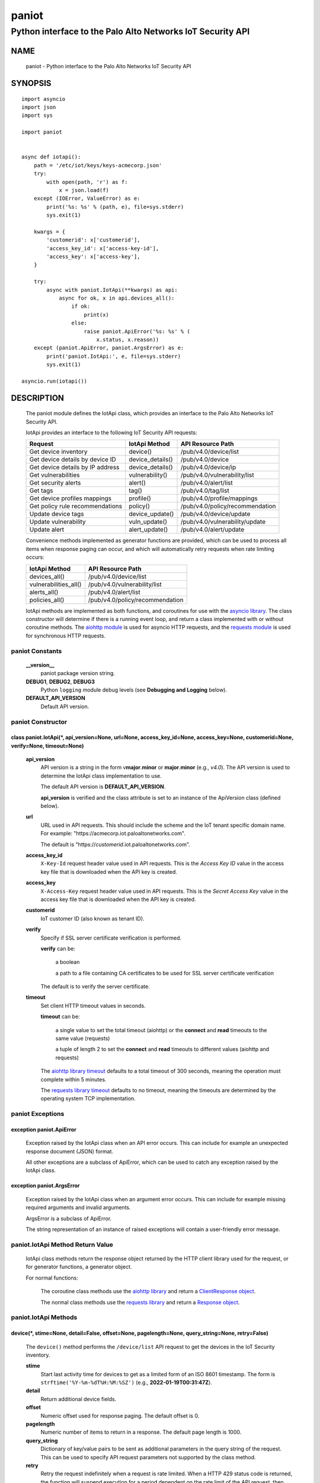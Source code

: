 ..
 Copyright (c) 2022 Palo Alto Networks, Inc.

 Permission to use, copy, modify, and distribute this software for any
 purpose with or without fee is hereby granted, provided that the above
 copyright notice and this permission notice appear in all copies.

 THE SOFTWARE IS PROVIDED "AS IS" AND THE AUTHOR DISCLAIMS ALL WARRANTIES
 WITH REGARD TO THIS SOFTWARE INCLUDING ALL IMPLIED WARRANTIES OF
 MERCHANTABILITY AND FITNESS. IN NO EVENT SHALL THE AUTHOR BE LIABLE FOR
 ANY SPECIAL, DIRECT, INDIRECT, OR CONSEQUENTIAL DAMAGES OR ANY DAMAGES
 WHATSOEVER RESULTING FROM LOSS OF USE, DATA OR PROFITS, WHETHER IN AN
 ACTION OF CONTRACT, NEGLIGENCE OR OTHER TORTIOUS ACTION, ARISING OUT OF
 OR IN CONNECTION WITH THE USE OR PERFORMANCE OF THIS SOFTWARE.

======
paniot
======

-----------------------------------------------------------
Python interface to the Palo Alto Networks IoT Security API
-----------------------------------------------------------

NAME
====

 paniot - Python interface to the Palo Alto Networks IoT Security
 API

SYNOPSIS
========
::

 import asyncio
 import json
 import sys

 import paniot


 async def iotapi():
     path = '/etc/iot/keys/keys-acmecorp.json'
     try:
         with open(path, 'r') as f:
             x = json.load(f)
     except (IOError, ValueError) as e:
         print('%s: %s' % (path, e), file=sys.stderr)
         sys.exit(1)

     kwargs = {
         'customerid': x['customerid'],
         'access_key_id': x['access-key-id'],
         'access_key': x['access-key'],
     }

     try:
         async with paniot.IotApi(**kwargs) as api:
             async for ok, x in api.devices_all():
	         if ok:
                     print(x)
                 else:
                     raise paniot.ApiError('%s: %s' % (
	                 x.status, x.reason))
     except (paniot.ApiError, paniot.ArgsError) as e:
         print('paniot.IotApi:', e, file=sys.stderr)
         sys.exit(1)

 asyncio.run(iotapi())

DESCRIPTION
===========

 The paniot module defines the IotApi class, which provides an
 interface to the Palo Alto Networks IoT Security API.

 IotApi provides an interface to the following IoT Security API requests:

 ================================   =====================   ================================
 Request                            IotApi Method           API Resource Path
 ================================   =====================   ================================
 Get device inventory               device()                /pub/v4.0/device/list
 Get device details by device ID    device_details()        /pub/v4.0/device
 Get device details by IP address   device_details()        /pub/v4.0/device/ip
 Get vulnerabilities                vulnerability()         /pub/v4.0/vulnerability/list
 Get security alerts                alert()                 /pub/v4.0/alert/list
 Get tags                           tag()                   /pub/v4.0/tag/list
 Get device profiles mappings       profile()               /pub/v4.0/profile/mappings
 Get policy rule recommendations    policy()                /pub/v4.0/policy/recommendation
 Update device tags                 device_update()         /pub/v4.0/device/update
 Update vulnerability               vuln_update()           /pub/v4.0/vulnerability/update
 Update alert                       alert_update()          /pub/v4.0/alert/update
 ================================   =====================   ================================

 Convenience methods implemented as generator functions are provided,
 which can be used to process all items when response paging can
 occur, and which will automatically retry requests when rate limiting
 occurs:

 =========================   ================================
 IotApi Method               API Resource Path
 =========================   ================================
 devices_all()               /pub/v4.0/device/list
 vulnerabilities_all()       /pub/v4.0/vulnerability/list
 alerts_all()                /pub/v4.0/alert/list
 policies_all()              /pub/v4.0/policy/recommendation
 =========================   ================================

 IotApi methods are implemented as both functions, and coroutines for
 use with the
 `asyncio library <https://docs.python.org/3/library/asyncio.html>`_.
 The class constructor will determine if there is a running
 event loop, and return a class implemented with or without coroutine
 methods.  The
 `aiohttp module <https://docs.aiohttp.org/>`_
 is used for asyncio HTTP requests, and the
 `requests module <https://docs.python-requests.org>`_
 is used for synchronous HTTP requests.

paniot Constants
----------------

 **__version__**
  paniot package version string.

 **DEBUG1**, **DEBUG2**, **DEBUG3**
  Python ``logging`` module debug levels (see **Debugging and
  Logging** below).

 **DEFAULT_API_VERSION**
  Default API version.

paniot Constructor
------------------

class paniot.IotApi(\*, api_version=None, url=None, access_key_id=None, access_key=None, customerid=None, verify=None, timeout=None)
~~~~~~~~~~~~~~~~~~~~~~~~~~~~~~~~~~~~~~~~~~~~~~~~~~~~~~~~~~~~~~~~~~~~~~~~~~~~~~~~~~~~~~~~~~~~~~~~~~~~~~~~~~~~~~~~~~~~~~~~~~~~~~~~~~~~

 **api_version**
  API version is a string in the form v\ **major**.\ **minor** or
  **major**.\ **minor** (e.g., *v4.0*).  The API version is used to determine
  the IotApi class implementation to use.

  The default API version is **DEFAULT_API_VERSION**.

  **api_version** is verified and the class attribute is set to an
  instance of the ApiVersion class (defined below).

 **url**
  URL used in API requests.  This should include the scheme and
  the IoT tenant specific domain name.  For example:
  "\https://acmecorp.iot.paloaltonetworks.com".

  The default is "\https://*customerid*.iot.paloaltonetworks.com".

 **access_key_id**
  ``X-Key-Id`` request header value used in API requests.  This is the
  *Access Key ID* value in the access key file that is downloaded when
  the API key is created.

 **access_key**
  ``X-Access-Key`` request header value used in API requests.  This is
  the *Secret Access Key* value in the access key file that is
  downloaded when the API key is created.

 **customerid**
  IoT customer ID (also known as tenant ID).

 **verify**
  Specify if SSL server certificate verification is performed.

  **verify** can be:

   a boolean

   a path to a file containing CA certificates to be used for SSL
   server certificate verification

  The default is to verify the server certificate.

 **timeout**
  Set client HTTP timeout values in seconds.

  **timeout** can be:

   a single value to set the total timeout (aiohttp) or the
   **connect** and **read** timeouts to the same value (requests)

   a tuple of length 2 to set the **connect** and **read** timeouts to
   different values (aiohttp and requests)

  The
  `aiohttp library timeout <https://docs.aiohttp.org/en/stable/client_quickstart.html#timeouts>`_
  defaults to a total timeout of 300 seconds, meaning the operation
  must complete within 5 minutes.

  The
  `requests library timeout <https://docs.python-requests.org/en/latest/user/advanced/#timeouts>`_
  defaults to no timeout, meaning the timeouts are determined by the
  operating system TCP implementation.

paniot Exceptions
-----------------

exception paniot.ApiError
~~~~~~~~~~~~~~~~~~~~~~~~~

 Exception raised by the IotApi class when an API error occurs.  This
 can include for example an unexpected response document (JSON)
 format.

 All other exceptions are a subclass of ApiError, which can be
 used to catch any exception raised by the IotApi class.

exception paniot.ArgsError
~~~~~~~~~~~~~~~~~~~~~~~~~~

 Exception raised by the IotApi class when an argument error occurs.
 This can include for example missing required arguments and invalid
 arguments.

 ArgsError is a subclass of ApiError.

 The string representation of an instance of raised exceptions will
 contain a user-friendly error message.

paniot.IotApi Method Return Value
---------------------------------

 IotApi class methods return the response object returned by the HTTP
 client library used for the request, or for generator functions, a
 generator object.

 For normal functions:

  The coroutine class methods use the
  `aiohttp library <https://docs.aiohttp.org/>`_
  and return a
  `ClientResponse object <https://docs.aiohttp.org/en/stable/client_reference.html#aiohttp.ClientResponse>`_.

  The normal class methods use the
  `requests library <https://docs.python-requests.org/>`_
  and return a
  `Response object <https://docs.python-requests.org/en/latest/api/#requests.Response>`_.

paniot.IotApi Methods
---------------------

device(\*, stime=None, detail=False, offset=None, pagelength=None, query_string=None, retry=False)
~~~~~~~~~~~~~~~~~~~~~~~~~~~~~~~~~~~~~~~~~~~~~~~~~~~~~~~~~~~~~~~~~~~~~~~~~~~~~~~~~~~~~~~~~~~~~~~~~~

 The ``device()`` method performs the ``/device/list`` API
 request to get the devices in the IoT Security inventory.

 **stime**
  Start last activity time for devices to get as a limited form of an
  ISO 8601 timestamp.  The form is ``strftime('%Y-%m-%dT%H:%M:%SZ')``
  (e.g., **2022-01-19T00:31:47Z**).

 **detail**
  Return additional device fields.

 **offset**
  Numeric offset used for response paging.  The default offset is 0.

 **pagelength**
  Numeric number of items to return in a response.  The default
  page length is 1000.

 **query_string**
  Dictionary of key/value pairs to be sent as additional parameters in
  the query string of the request.  This can be used to specify API
  request parameters not supported by the class method.

 **retry**
  Retry the request indefinitely when a request is rate limited.  When
  a HTTP 429 status code is returned, the function will suspend
  execution for a period dependent on the rate limit of the API
  request, then retry the request.  Coroutine methods use
  ``asyncio.sleep()`` to suspend and normal methods use
  ``time.sleep()``.

 Additional request parameters and response JSON object fields
 are defined in the
 `API documentation
 <https://docs.paloaltonetworks.com/iot/iot-security-api-reference/iot-security-api/get-device-inventory.html>`__
 for the request.

devices_all(\*, stime=None, detail=False, query_string=None)
~~~~~~~~~~~~~~~~~~~~~~~~~~~~~~~~~~~~~~~~~~~~~~~~~~~~~~~~~~~~

 The ``devices_all()`` method is a generator function which executes
 the ``device()`` method with an offset starting at 0, a page length
 of 1000, and with retry enabled until all items are returned.  The
 generator function yields a tuple containing:

  **status**: a boolean

   - True: the HTTP status code of the request is 200
   - False: the HTTP status code of the request is not 200

  **response**: a response item, or HTTP client library response object

   - **status** is True: an object in the response ``devices`` list
   - **status** is False: HTTP client library response object

device_details(\*, deviceid=None, ip=None, query_string=None, retry=False)
~~~~~~~~~~~~~~~~~~~~~~~~~~~~~~~~~~~~~~~~~~~~~~~~~~~~~~~~~~~~~~~~~~~~~~~~~~

 The ``device_details()`` method performs the ``/device`` API request
 when **deviceid** is specified, or the ``/device/ip`` API request
 when **ip** is specified.  Either **deviceid** or **ip** must be
 specified.  **deviceid** and **ip** cannot be specified at the same
 time.

 **deviceid**
  Get device details for the specified device ID.
  The device ID can be a MAC address or an IP address.

 **ip**
  Get device details for the specified IP address.

 **query_string**
  Dictionary of key/value pairs to be sent as additional parameters in
  the query string of the request.  This can be used to specify API
  request parameters not supported by the class method.

 **retry**
  Retry the request indefinitely when a request is rate limited.  When
  a HTTP 429 status code is returned, the function will suspend
  execution for a period dependent on the rate limit of the API
  request, then retry the request.  Coroutine methods use
  ``asyncio.sleep()`` to suspend and normal methods use
  ``time.sleep()``.

 Additional request parameters and response JSON object fields
 are defined in the API documentation for
 `device details by device ID
 <https://docs.paloaltonetworks.com/iot/iot-security-api-reference/iot-security-api/get-device-details-per-mac-address.html>`__
 and `device details by IP address
 <https://docs.paloaltonetworks.com/iot/iot-security-api-reference/iot-security-api/get-device-details-per-ip-address.html>`__.

vulnerability(\*, groupby=None, stime=None, deviceid=None, offset=None, pagelength=None, query_string=None, retry=False)
~~~~~~~~~~~~~~~~~~~~~~~~~~~~~~~~~~~~~~~~~~~~~~~~~~~~~~~~~~~~~~~~~~~~~~~~~~~~~~~~~~~~~~~~~~~~~~~~~~~~~~~~~~~~~~~~~~~~~~~~

 The ``vulnerability()`` method performs the ``/vulnerability/list`` API
 request to get device vulnerabilities.

 **groupby**
  A string which specifies how to group the device vulnerabilities
  in the query results:

   **vulnerability** (default)
    Group results by vulnerability.  Each vulnerability and the device
    IDs (one or more) identified as vulnerable is an item in the items
    list.

   **device**
    Group results by device ID.  Each device ID and a single
    vulnerability (a vulnerability instance) is an item in the items
    list.

  Each **groupby** option uses a different JSON object structure
  in the response.
  The items list in the **vulnerability** object is
  ``response['items']['items']`` and in the **device** object is
  ``response['items']``.

 **stime**
  Start time for vulnerabilities to get as a limited form of an
  ISO 8601 timestamp.  The form is ``strftime('%Y-%m-%dT%H:%M:%SZ')``
  (e.g., **2022-01-19T00:31:47Z**).

 **deviceid**
  Get vulnerabilities for the specified device ID.
  The device ID can be a MAC address or an IP address.

  The default is to get vulnerabilities for all devices.

 **offset**
  Numeric offset used for response paging.  The default offset is 0.
  **offset** is ignored when **groupby** is **vulnerability**.

 **pagelength**
  Numeric number of items to return in a response.  The default
  page length is 1000.
  **pagelength** is ignored when **groupby** is **vulnerability**.

 **query_string**
  Dictionary of key/value pairs to be sent as additional parameters in
  the query string of the request.  This can be used to specify API
  request parameters not supported by the class method.

 **retry**
  Retry the request indefinitely when a request is rate limited.  When
  a HTTP 429 status code is returned, the function will suspend
  execution for a period dependent on the rate limit of the API
  request, then retry the request.  Coroutine methods use
  ``asyncio.sleep()`` to suspend and normal methods use
  ``time.sleep()``.

 Additional request parameters and response JSON object fields
 are defined in the
 `API documentation
 <https://docs.paloaltonetworks.com/iot/iot-security-api-reference/iot-security-api/get-vulnerability-instances.html>`__
 for the request.

vulnerabilities_all(\*, groupby=None, stime=None, query_string=None)
~~~~~~~~~~~~~~~~~~~~~~~~~~~~~~~~~~~~~~~~~~~~~~~~~~~~~~~~~~~~~~~~~~~~

 The ``vulnerabilities_all()`` method is a generator function which
 executes the ``vulnerability()`` method with an offset starting at 0,
 a page length of 1000, and with retry enabled until all items are
 returned.  The generator function yields a tuple containing:

  **status**: a boolean

   - True: the HTTP status code of the request is 200
   - False: the HTTP status code of the request is not 200

  **response**: a response item, or HTTP client library response object

   - **status** is True: an object in the response ``items`` list
   - **status** is False: HTTP client library response object

alert(\*, stime=None, offset=None, pagelength=None, query_string=None, retry=False)
~~~~~~~~~~~~~~~~~~~~~~~~~~~~~~~~~~~~~~~~~~~~~~~~~~~~~~~~~~~~~~~~~~~~~~~~~~~~~~~~~~~

 The ``alert()`` method performs the ``/alert/list`` API request to get
 security alerts.

 **stime**
  Start time for alerts to get as a limited form of an
  ISO 8601 timestamp.  The form is ``strftime('%Y-%m-%dT%H:%M:%SZ')``
  (e.g., **2022-01-19T00:31:47Z**).

 **offset**
  Numeric offset used for response paging.  The default offset is 0.

 **pagelength**
  Numeric number of items to return in a response.  The default
  page length is 1000.

 **query_string**
  Dictionary of key/value pairs to be sent as additional parameters in
  the query string of the request.  This can be used to specify API
  request parameters not supported by the class method.

 **retry**
  Retry the request indefinitely when a request is rate limited.  When
  a HTTP 429 status code is returned, the function will suspend
  execution for a period dependent on the rate limit of the API
  request, then retry the request.  Coroutine methods use
  ``asyncio.sleep()`` to suspend and normal methods use
  ``time.sleep()``.

 Additional request parameters and response JSON object fields
 are defined in the
 `API documentation
 <https://docs.paloaltonetworks.com/iot/iot-security-api-reference/iot-security-api/get-security-alerts.html>`__
 for the request.

alerts_all(\*, stime=None, query_string=None)
~~~~~~~~~~~~~~~~~~~~~~~~~~~~~~~~~~~~~~~~~~~~~

 The ``alerts_all()`` method is a generator function which executes
 the ``alert()`` method with an offset starting at 0, a page length of
 1000, and with retry enabled until all items are returned.  The
 generator function yields a tuple containing:

  **status**: a boolean

   - True: the HTTP status code of the request is 200
   - False: the HTTP status code of the request is not 200

  **response**: a response item, or HTTP client library response object

   - **status** is True: an object in the response ``items`` list
   - **status** is False: HTTP client library response object

tag(\*, offset=None, pagelength=None, query_string=None, retry=False)
~~~~~~~~~~~~~~~~~~~~~~~~~~~~~~~~~~~~~~~~~~~~~~~~~~~~~~~~~~~~~~~~~~~~~

 The ``tag()`` method performs the ``/tag/list`` API request to get
 all custom tags.

 **offset**
  Numeric offset used for response paging.  The default offset is 0.

 **pagelength**
  Numeric number of items to return in a response.  The default
  page length is 1000.

 **query_string**
  Dictionary of key/value pairs to be sent as additional parameters in
  the query string of the request.  This can be used to specify API
  request parameters not supported by the class method.

 **retry**
  Retry the request indefinitely when a request is rate limited.  When
  a HTTP 429 status code is returned, the function will suspend
  execution for a period dependent on the rate limit of the API
  request, then retry the request.  Coroutine methods use
  ``asyncio.sleep()`` to suspend and normal methods use
  ``time.sleep()``.

 Additional request parameters and response JSON object fields
 are defined in the
 `API documentation
 <https://docs.paloaltonetworks.com/iot/iot-security-api-reference/iot-security-api/get-list-of-user-defined-tags.html>`__
 for the request.

profile(\*, query_string=None, retry=False)
~~~~~~~~~~~~~~~~~~~~~~~~~~~~~~~~~~~~~~~~~~~

 The ``profile()`` method performs the ``/profile/mapping`` API
 request to get all device profiles and the mapping to their category
 and vertical.

 **query_string**
  Dictionary of key/value pairs to be sent as additional parameters in
  the query string of the request.  This can be used to specify API
  request parameters not supported by the class method.

 **retry**
  Retry the request indefinitely when a request is rate limited.  When
  a HTTP 429 status code is returned, the function will suspend
  execution for a period dependent on the rate limit of the API
  request, then retry the request.  Coroutine methods use
  ``asyncio.sleep()`` to suspend and normal methods use
  ``time.sleep()``.

 Additional request parameters and response JSON object fields
 are defined in the
 `API documentation
 <https://docs.paloaltonetworks.com/iot/iot-security-api-reference/iot-security-api/get-profile-mapping>`__
 for the request.

policy(\*, offset=None, pagelength=None, query_string=None, retry=False)
~~~~~~~~~~~~~~~~~~~~~~~~~~~~~~~~~~~~~~~~~~~~~~~~~~~~~~~~~~~~~~~~~~~~~~~~

 The ``policy()`` method performs the ``/policy/recommendation`` API
 request to get policy rule recommendations.

 **offset**
  Numeric offset used for response paging.  The default offset is 0.

 **pagelength**
  Numeric number of items to return in a response.  The default
  page length is 1000.

 **query_string**
  Dictionary of key/value pairs to be sent as additional parameters in
  the query string of the request.  This can be used to specify API
  request parameters not supported by the class method.

 **retry**
  Retry the request indefinitely when a request is rate limited.  When
  a HTTP 429 status code is returned, the function will suspend
  execution for a period dependent on the rate limit of the API
  request, then retry the request.  Coroutine methods use
  ``asyncio.sleep()`` to suspend and normal methods use
  ``time.sleep()``.

 Additional request parameters and response JSON object fields
 are defined in the
 `API documentation
 <https://docs.paloaltonetworks.com/iot/iot-security-api-reference/iot-security-api/get-active-policy-rule-recommendations>`__
 for the request.

policies_all(\*, query_string=None)
~~~~~~~~~~~~~~~~~~~~~~~~~~~~~~~~~~~

 The ``policies_all()`` method is a generator function which executes
 the ``policy()`` method with an offset starting at 0, a page length of
 1000, and with retry enabled until all items are returned.  The
 generator function yields a tuple containing:

  **status**: a boolean

   - True: the HTTP status code of the request is 200
   - False: the HTTP status code of the request is not 200

  **response**: a response item, or HTTP client library response object

   - **status** is True: an object in the response ``policies`` list
   - **status** is False: HTTP client library response object

device_update(\*, json=None, query_string=None, retry=False)
~~~~~~~~~~~~~~~~~~~~~~~~~~~~~~~~~~~~~~~~~~~~~~~~~~~~~~~~~~~~

 The ``device_update()`` method performs the ``/device/update`` API request
 to update tags assigned to IoT devices.

 **json**
  JSON text to send in the body of the request.

  **json** can be:

   a Python object that can be deserialized to JSON text

   a ``str``, ``bytes`` or ``bytearray`` type containing JSON text

 **query_string**
  Dictionary of key/value pairs to be sent as additional parameters in
  the query string of the request.  This can be used to specify API
  request parameters not supported by the class method.

 **retry**
  Retry the request indefinitely when a request is rate limited.  When
  a HTTP 429 status code is returned, the function will suspend
  execution for a period dependent on the rate limit of the API
  request, then retry the request.  Coroutine methods use
  ``asyncio.sleep()`` to suspend and normal methods use
  ``time.sleep()``.

 Additional request parameters and JSON object fields, and
 response JSON object fields are defined in the
 `API documentation
 <https://docs.paloaltonetworks.com/iot/iot-security-api-reference/iot-security-api/add-and-remove-user-defined-tags.html>`__
 for the request.

vuln_update(\*, json=None, query_string=None, retry=False)
~~~~~~~~~~~~~~~~~~~~~~~~~~~~~~~~~~~~~~~~~~~~~~~~~~~~~~~~~~

 The ``vuln_update()`` method performs the ``/vulnerability/update`` API
 request to resolve a vulnerability.

 **json**
  JSON text to send in the body of the request.

  **json** can be:

   a Python object that can be deserialized to JSON text

   a ``str``, ``bytes`` or ``bytearray`` type containing JSON text

 **query_string**
  Dictionary of key/value pairs to be sent as additional parameters in
  the query string of the request.  This can be used to specify API
  request parameters not supported by the class method.

 **retry**
  Retry the request indefinitely when a request is rate limited.  When
  a HTTP 429 status code is returned, the function will suspend
  execution for a period dependent on the rate limit of the API
  request, then retry the request.  Coroutine methods use
  ``asyncio.sleep()`` to suspend and normal methods use
  ``time.sleep()``.

 Additional request parameters and JSON object fields, and
 response JSON object fields are defined in the
 `API documentation
 <https://docs.paloaltonetworks.com/iot/iot-security-api-reference/iot-security-api/resolve-vulnerability-instances.html>`__
 for the request.

alert_update(\*, id=None, json=None, query_string=None, retry=False)
~~~~~~~~~~~~~~~~~~~~~~~~~~~~~~~~~~~~~~~~~~~~~~~~~~~~~~~~~~~~~~~~~~~~

 The ``alert_update()`` method performs the ``/alert/update`` API request
 to resolve an alert.

 **id**
  Alert ID to update.  This is either a 12 character string, or a 24
  character string of hexadecimal symbols.

 **json**
  JSON text to send in the body of the request.

  **json** can be:

   a Python object that can be deserialized to JSON text

   a ``str``, ``bytes`` or ``bytearray`` type containing JSON text

 **query_string**
  Dictionary of key/value pairs to be sent as additional parameters in
  the query string of the request.  This can be used to specify API
  request parameters not supported by the class method.

 **retry**
  Retry the request indefinitely when a request is rate limited.  When
  a HTTP 429 status code is returned, the function will suspend
  execution for a period dependent on the rate limit of the API
  request, then retry the request.  Coroutine methods use
  ``asyncio.sleep()`` to suspend and normal methods use
  ``time.sleep()``.

 Additional request parameters and JSON object fields, and
 response JSON object fields are defined in the
 `API documentation
 <https://docs.paloaltonetworks.com/iot/iot-security-api-reference/iot-security-api/resolve-security-alert.html>`__
 for the request.

decode_jwt()
~~~~~~~~~~~~

 The ``decode_jwt()`` method decodes the access key, which is a
 `JSON Web Token (JWT)
 <https://www.rfc-editor.org/rfc/rfc7519.html>`_.
 The JWT is a
 `JSON Web Signature (JWS)
 <https://www.rfc-editor.org/rfc/rfc7515.html>`_.

 The JWS is a base64url encoded structure containing the following
 values:

 - header
 - payload
 - signature

 The method returns a tuple containing the header and payload JSON
 objects as Python objects.

paniot.IotApi Method Attributes
-------------------------------

 Methods that perform an API request store the API request rate limit
 and rate time window in method attributes:

 =================   ===========
 Attribute           Description
 =================   ===========
 window              time window in seconds
 rate_limit          maximum requests in time window
 =================   ===========

 The methods that store rate limit attributes are:

 - device()
 - device_details()
 - vulnerability()
 - alert()
 - tag()
 - profile()
 - policy()
 - device_update()
 - vuln_update()
 - alert_update()

 These attributes are used to determine the time to suspend execution
 when **retry** is used and a HTTP 429 status code is returned.  They
 are made available as method attributes for use in custom retry
 strategies.

paniot.ApiVersion class Attributes and Methods
----------------------------------------------

 The ApiVersion class provides an interface to the API version of the
 IotApi class instance.

 =================   ===========
 Attribute           Description
 =================   ===========
 major               major version as an integer
 minor               minor version as an integer
 =================   ===========

__str__()
~~~~~~~~~

 Major and minor version as a string in the format v\ **major**.\
 **minor** (e.g., *v1.0*).

__int__()
~~~~~~~~~

 Major and minor version as an integer with the following layout:

 ==================   ===========
 Bits (MSB 0 order)   Description
 ==================   ===========
 0-7                  unused
 8-15                 major version
 16-23                minor version
 24-31                reserved for future use
 ==================   ===========

Sample Usage
~~~~~~~~~~~~
::

 import json
 import sys

 import paniot


 def iotapi():
     path = '/etc/iot/keys/keys-acmecorp.json'
     try:
         with open(path, 'r') as f:
             x = json.load(f)
     except (IOError, ValueError) as e:
         print('%s: %s' % (path, e), file=sys.stderr)
         sys.exit(1)
     kwargs = {
         'customerid': x['customerid'],
         'access_key_id': x['access-key-id'],
         'access_key': x['access-key'],
     }

     try:
         api = paniot.IotApi(**kwargs)
     except (paniot.ApiError, paniot.ArgsError) as e:
         print('paniot.IotApi:', e, file=sys.stderr)
         sys.exit(1)
     print('api_version: %s, 0x%06x' %
           (api.api_version, int(api.api_version)))


 iotapi()

Debugging and Logging
---------------------

 The Python standard library ``logging`` module is used to log debug
 output; by default no debug output is logged.

 In order to obtain debug output the ``logging`` module must be
 configured: the logging level must be set to one of **DEBUG1**,
 **DEBUG2**, or **DEBUG3** and a handler must be configured.
 **DEBUG1** enables basic debugging output and **DEBUG2** and
 **DEBUG3** specify increasing levels of debug output.

 For example, to configure debug output to **stderr**:
 ::

  import logging

  if options['debug']:
      logger = logging.getLogger()
      if options['debug'] == 3:
          logger.setLevel(paniot.DEBUG3)
      elif options['debug'] == 2:
          logger.setLevel(paniot.DEBUG2)
      elif options['debug'] == 1:
          logger.setLevel(paniot.DEBUG1)

      handler = logging.StreamHandler()
      logger.addHandler(handler)

EXAMPLES
========

 The **iotapi.py** command line program calls each available IotApi
 method, with and without ``async/await``, and can be reviewed for
 sample usage of the class and its methods.
 ::

  $ iotapi.py -F /etc/iot/keys/keys-acmecorp.json --device --pagelength 1 -j
  device: 200 OK None
  {
      "devices": [
          {
              "allTags": [],
              "category": "Video Streaming",
              "confidence_score": 95,
              "deviceid": "84:ea:ed:92:87:f8",
              "hostname": "RokuStreamingStick",
              "ip_address": "172.25.1.117",
              "last_activity": "2022-01-22T19:56:42.000Z",
              "mac_address": "84:ea:ed:92:87:f8",
              "profile": "Roku Streaming Stick",
              "profile_type": "IoT",
              "profile_vertical": "Consumer IoT",
              "risk_level": "Low",
              "risk_score": 9,
              "tagIdList": []
          }
      ],
      "total": 1
  }

SEE ALSO
========

 iotapi.py command line program
  https://github.com/PaloAltoNetworks/pan-iot-security-python/blob/main/doc/iotapi.rst

 IoT Security API Reference
  https://docs.paloaltonetworks.com/iot/iot-security-api-reference.html

AUTHORS
=======

 Palo Alto Networks, Inc.
